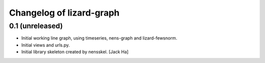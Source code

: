 Changelog of lizard-graph
===================================================


0.1 (unreleased)
----------------

- Initial working line graph, using timeseries, nens-graph and
  lizard-fewsnorm.

- Initial views and urls.py.

- Initial library skeleton created by nensskel.  [Jack Ha]
